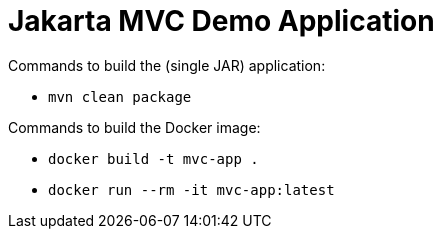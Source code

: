 = Jakarta MVC Demo Application

Commands to build the (single JAR) application:

* `mvn clean package`

Commands to build the Docker image:

* `docker build -t mvc-app .`
* `docker run --rm -it mvc-app:latest`

